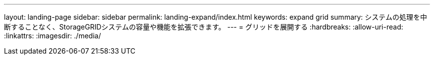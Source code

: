 ---
layout: landing-page 
sidebar: sidebar 
permalink: landing-expand/index.html 
keywords: expand grid 
summary: システムの処理を中断することなく、StorageGRIDシステムの容量や機能を拡張できます。 
---
= グリッドを展開する
:hardbreaks:
:allow-uri-read: 
:linkattrs: 
:imagesdir: ./media/


